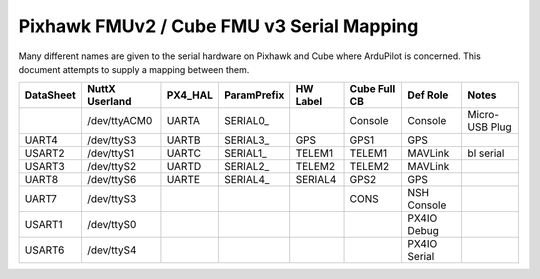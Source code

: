 .. _common-pixhawk-serial-mapping:

============================
Pixhawk FMUv2 / Cube FMU v3 Serial Mapping
============================

Many different names are given to the serial hardware on Pixhawk and
Cube where ArduPilot is concerned.  This document attempts to supply a
mapping between them.

+-----------+----------------+---------+-------------+------------+--------------+--------------+----------------+
| DataSheet | NuttX Userland | PX4_HAL | ParamPrefix | HW Label   | Cube Full CB | Def Role     | Notes          |
+===========+================+=========+=============+============+==============+==============+================+
|           | /dev/ttyACM0   | UARTA   | SERIAL0_    |            | Console      | Console      | Micro-USB Plug |
+-----------+----------------+---------+-------------+------------+--------------+--------------+----------------+
| UART4     | /dev/ttyS3     | UARTB   | SERIAL3_    | GPS        | GPS1         | GPS          |                |
+-----------+----------------+---------+-------------+------------+--------------+--------------+----------------+
| USART2    | /dev/ttyS1     | UARTC   | SERIAL1_    | TELEM1     | TELEM1       | MAVLink      | bl serial      |
+-----------+----------------+---------+-------------+------------+--------------+--------------+----------------+
| USART3    | /dev/ttyS2     | UARTD   | SERIAL2_    | TELEM2     | TELEM2       | MAVLink      |                |
+-----------+----------------+---------+-------------+------------+--------------+--------------+----------------+
| UART8     | /dev/ttyS6     | UARTE   | SERIAL4_    | SERIAL4    | GPS2         | GPS          |                |
+-----------+----------------+---------+-------------+------------+--------------+--------------+----------------+
| UART7     | /dev/ttyS3     |         |             |            | CONS         | NSH Console  |                |
+-----------+----------------+---------+-------------+------------+--------------+--------------+----------------+
| USART1    | /dev/ttyS0     |         |             |            |              | PX4IO Debug  |                |
+-----------+----------------+---------+-------------+------------+--------------+--------------+----------------+
| USART6    | /dev/ttyS4     |         |             |            |              | PX4IO Serial |                |
+-----------+----------------+---------+-------------+------------+--------------+--------------+----------------+
